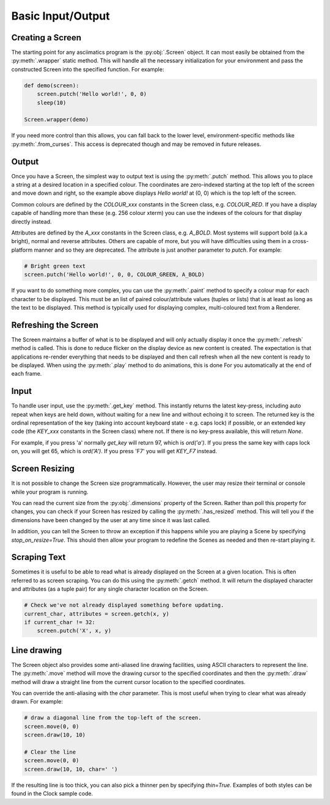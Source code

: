 Basic Input/Output
==================

Creating a Screen
------------------
The starting point for any asciimatics program is the :py:obj:`.Screen` object.  It can most easily be obtained from the :py:meth:`.wrapper` static method.  This will handle all the necessary initialization for your environment and pass the constructed Screen into the specified function.  For example:

.. code-block:: python

    def demo(screen):
        screen.putch('Hello world!', 0, 0)
        sleep(10)

    Screen.wrapper(demo)

If you need more control than this allows, you can fall back to the lower level, environment-specific methods like :py:meth:`.from_curses`.  This access is deprecated though and may be removed in future releases.

Output
------
Once you have a Screen, the simplest way to output text is using the :py:meth:`.putch` method.  This allows you to place a string at a desired location in a specified colour.  The coordinates are zero-indexed starting at the top left of the screen and move down and right, so the example above displays `Hello world!` at (0, 0) which is the top left of the screen.

Common colours are defined by the `COLOUR_xxx` constants in the Screen class, e.g. `COLOUR_RED`.  If you have a display capable of handling more than these (e.g. 256 colour xterm) you can use the indexes of the colours for that display directly instead. 

Attributes are defined by the `A_xxx` constants in the Screen class, e.g. `A_BOLD`.  Most systems will support bold (a.k.a bright), normal and reverse attributes.  Others are capable of more, but you will have difficulties using them in a cross-platform manner and so they are deprecated.  The attribute is just another parameter to `putch`.  For example:

.. code-block:: python

    # Bright green text
    screen.putch('Hello world!', 0, 0, COLOUR_GREEN, A_BOLD)

If you want to do something more complex, you can use the :py:meth:`.paint` method to specify a colour map for each character to be displayed.  This must be an list of paired colour/attribute values (tuples or lists) that is at least as long as the text to be displayed.  This method is typically used for displaying complex, multi-coloured text from a Renderer.

Refreshing the Screen
---------------------
The Screen maintains a buffer of what is to be displayed and will only actually display it once the :py:meth:`.refresh` method is called.  This is done to reduce flicker on the display device as new content is created.  The expectation is that applications re-render everything that needs to be displayed and then call refresh when all the new content is ready to be displayed.  When using the :py:meth:`.play` method to do animations, this is done For you automatically at the end of each frame.

Input
-----
To handle user input, use the :py:meth:`.get_key` method.  This instantly returns the latest key-press, including auto repeat when keys are held down, without waiting for a new line and without echoing it to screen.  The returned key is the ordinal representation of the key (taking into account keyboard state - e.g. caps lock) if possible, or an extended key code (the `KEY_xxx` constants in the Screen class) where not.  If there is no key-press available, this will return `None`.

For example, if you press 'a' normally `get_key` will return 97, which is `ord('a')`.  If you press the same key with caps lock on, you will get 65, which is `ord('A')`.  If you press 'F7' you will get `KEY_F7` instead.

Screen Resizing
---------------
It is not possible to change the Screen size programmatically.  However, the user may resize their terminal or console while your program is running.

You can read the current  size from the :py:obj:`.dimensions` property of the Screen.  Rather than poll this property for changes, you can check if your Screen has resized by calling the :py:meth:`.has_resized` method.  This will tell you if the dimensions have been changed by the user at any time since it was last called.  

In addition, you can tell the Screen to throw an exception if this happens while you are playing a Scene by specifying `stop_on_resize=True`.  This should then allow your program to redefine the Scenes as needed and then re-start playing it.

Scraping Text
-------------
Sometimes it is useful to be able to read what is already displayed on the Screen at a given location.  This is often referred to as screen scraping.  You can do this using the :py:meth:`.getch` method.  It will return the displayed character and attributes (as a tuple pair) for any single character location on the Screen.

.. code-block:: python

    # Check we've not already displayed something before updating.
    current_char, attributes = screen.getch(x, y)
    if current_char != 32:
        screen.putch('X', x, y)

Line drawing
------------
The Screen object also provides some anti-aliased line drawing facilities, using ASCII characters to represent the line.  The :py:meth:`.move` method will move the drawing cursor to the specified coordinates and then the :py:meth:`.draw` method will draw a straight line from the current cursor location to the specified coordinates.

You can override the anti-aliasing with the `char` parameter.  This is most useful when trying to clear what was already drawn.  For example:

.. code-block:: python

    # draw a diagonal line from the top-left of the screen.
    screen.move(0, 0)
    screen.draw(10, 10)

    # Clear the line
    screen.move(0, 0)
    screen.draw(10, 10, char=' ')

If the resulting line is too thick, you can also pick a thinner pen by specifying `thin=True`.  Examples of both styles can be found in the Clock sample code.
